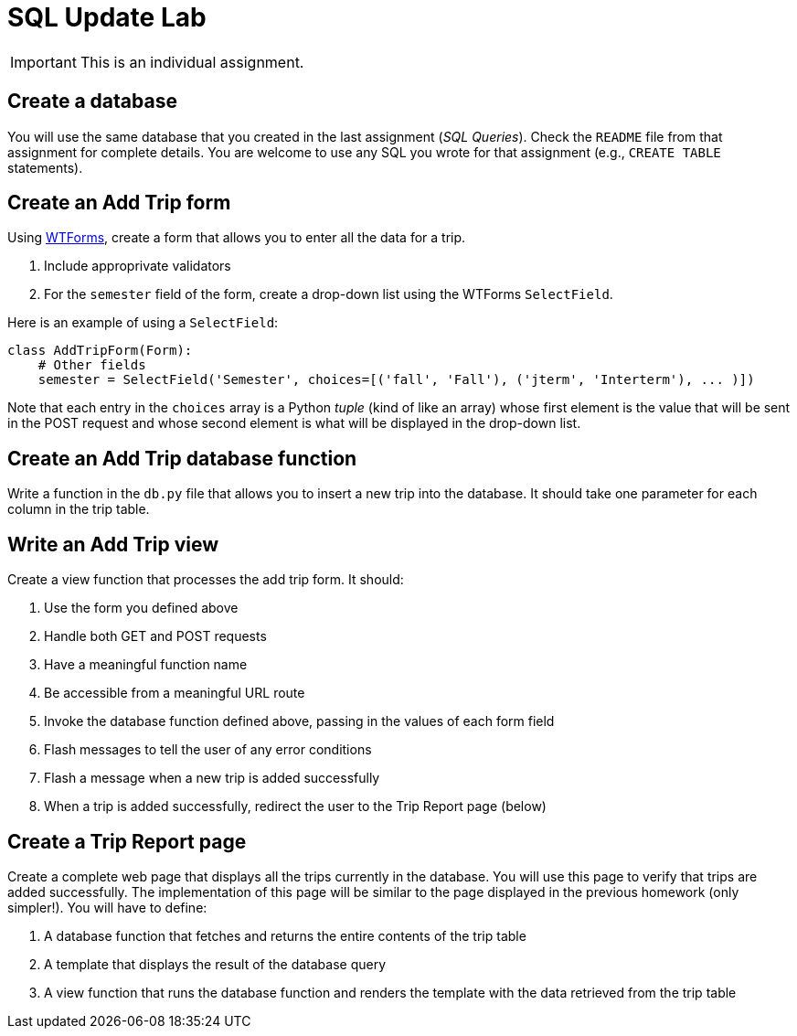 = SQL Update Lab

IMPORTANT: This is an individual assignment.

== Create a database

You will use the same database that you created in the last assignment (_SQL Queries_).
Check the `README` file from that assignment for complete details.
You are welcome to use any SQL you wrote for that assignment (e.g., `CREATE TABLE` statements).

== Create an Add Trip form

Using http://wtforms.readthedocs.org/en/latest/[WTForms],
create a form that allows you to enter all the data for a trip.

. Include approprivate validators
. For the `semester` field of the form,
  create a drop-down list using the WTForms `SelectField`.

Here is an example of using a `SelectField`:
[source,python]
----
class AddTripForm(Form):
    # Other fields
    semester = SelectField('Semester', choices=[('fall', 'Fall'), ('jterm', 'Interterm'), ... )])
----
Note that each entry in the `choices` array is a Python _tuple_
(kind of like an array)
whose first element is the value that will be sent in the POST request
and whose second element is what will be displayed in the drop-down list.

== Create an Add Trip database function

Write a function in the `db.py` file
that allows you to insert a new trip into the database.
It should take one parameter for each column in the trip table.

== Write an Add Trip view

Create a view function that processes the add trip form.
It should:

. Use the form you defined above
. Handle both GET and POST requests
. Have a meaningful function name
. Be accessible from a meaningful URL route
. Invoke the database function defined above,
  passing in the values of each form field
. Flash messages to tell the user of any error conditions
. Flash a message when a new trip is added successfully
. When a trip is added successfully,
  redirect the user to the Trip Report page (below)

== Create a Trip Report page

Create a complete web page that displays all the trips currently in the database.
You will use this page to verify that trips are added successfully.
The implementation of this page will be similar to the page displayed in the previous homework
(only simpler!).
You will have to define:

. A database function that fetches and returns the entire contents of the trip table
. A template that displays the result of the database query
. A view function that runs the database function and renders the template
  with the data retrieved from the trip table
